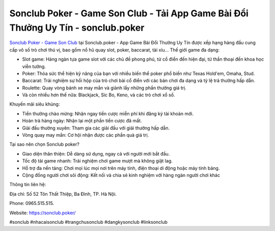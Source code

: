 Sonclub Poker - Game Son Club - Tải App Game Bài Đổi Thưởng Uy Tín - sonclub.poker
===================================

`Sonclub Poker - Game Son Club <https://sonclub.poker/>`_ tại Sonclub.poker - App Game Bài Đổi Thưởng Uy Tín được xếp hạng hàng đầu cung cấp vô số trò chơi thú vị, bao gồm nổ hũ quay slot, poker, baccarat, tài xỉu... 
Thế giới game đa dạng:

- Slot game: Hàng ngàn tựa game slot với các chủ đề phong phú, từ cổ điển đến hiện đại, từ thần thoại đến khoa học viễn tưởng.
- Poker: Thỏa sức thể hiện kỹ năng của bạn với nhiều biến thể poker phổ biến như Texas Hold'em, Omaha, Stud.
- Baccarat: Trải nghiệm sự hồi hộp của trò chơi bài cổ điển với các bàn chơi đa dạng và tỷ lệ trả thưởng hấp dẫn.
- Roulette: Quay vòng bánh xe may mắn và giành lấy những phần thưởng giá trị.
- Và còn nhiều hơn thế nữa: Blackjack, Sic Bo, Keno, và các trò chơi xổ số.

Khuyến mãi siêu khủng:

- Tiền thưởng chào mừng: Nhận ngay tiền cược miễn phí khi đăng ký tài khoản mới.
- Hoàn trả hàng ngày: Nhận lại một phần tiền cược đã mất.
- Giải đấu thường xuyên: Tham gia các giải đấu với giải thưởng hấp dẫn.
- Vòng quay may mắn: Cơ hội nhận được các phần quà giá trị.

Tại sao nên chọn Sonclub poker?

- Giao diện thân thiện: Dễ dàng sử dụng, ngay cả với người mới bắt đầu.
- Tốc độ tải game nhanh: Trải nghiệm chơi game mượt mà không giật lag.
- Hỗ trợ đa nền tảng: Chơi mọi lúc mọi nơi trên máy tính, điện thoại di động hoặc máy tính bảng.
- Cộng đồng người chơi sôi động: Kết nối và chia sẻ kinh nghiệm với hàng ngàn người chơi khác

Thông tin liên hệ: 

Địa chỉ: Số 52 Tôn Thất Thiệp, Ba Đình, TP. Hà Nội. 

Phone: 0965.515.515. 

Website: https://sonclub.poker/

#sonclub #nhacaisonclub #trangchusonclub #dangkysonclub #linksonclub
